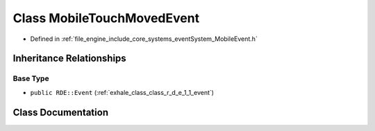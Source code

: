 .. _exhale_class_class_r_d_e_1_1_mobile_touch_moved_event:

Class MobileTouchMovedEvent
===========================

- Defined in :ref:`file_engine_include_core_systems_eventSystem_MobileEvent.h`


Inheritance Relationships
-------------------------

Base Type
*********

- ``public RDE::Event`` (:ref:`exhale_class_class_r_d_e_1_1_event`)


Class Documentation
-------------------


.. doxygenclass:: RDE::MobileTouchMovedEvent
   :project: My Project
   :members:
   :protected-members:
   :undoc-members: